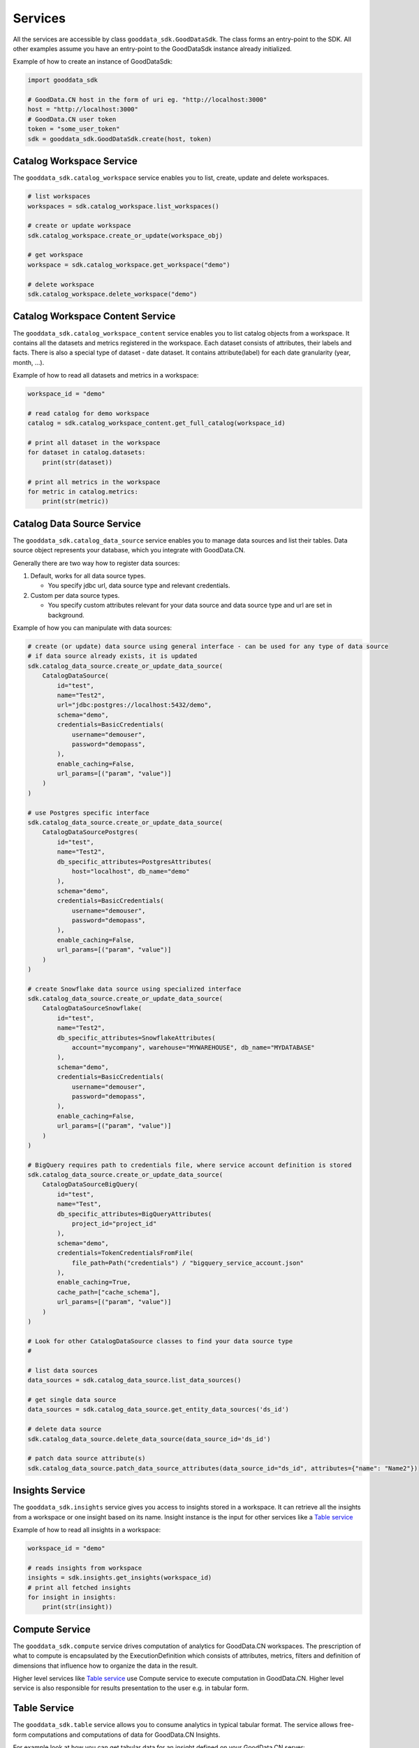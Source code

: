 Services
********

All the services are accessible by class ``gooddata_sdk.GoodDataSdk``. The class forms an entry-point to the SDK. All other
examples assume you have an entry-point to the GoodDataSdk instance already initialized.

Example of how to create an instance of GoodDataSdk:

.. code-block:: python

    import gooddata_sdk

    # GoodData.CN host in the form of uri eg. "http://localhost:3000"
    host = "http://localhost:3000"
    # GoodData.CN user token
    token = "some_user_token"
    sdk = gooddata_sdk.GoodDataSdk.create(host, token)

Catalog Workspace Service
=========================

The ``gooddata_sdk.catalog_workspace`` service enables you to list, create, update and delete workspaces.

.. code-block:: python

    # list workspaces
    workspaces = sdk.catalog_workspace.list_workspaces()

    # create or update workspace
    sdk.catalog_workspace.create_or_update(workspace_obj)

    # get workspace
    workspace = sdk.catalog_workspace.get_workspace("demo")

    # delete workspace
    sdk.catalog_workspace.delete_workspace("demo")


Catalog Workspace Content Service
==================================

The ``gooddata_sdk.catalog_workspace_content`` service enables you to list catalog objects from a workspace. It contains all the datasets and
metrics registered in the workspace. Each dataset consists of attributes, their labels and facts.
There is also a special type of dataset - date dataset. It contains attribute(label) for each date granularity (year, month, ...).

Example of how to read all datasets and metrics in a workspace:

.. code-block:: python

    workspace_id = "demo"

    # read catalog for demo workspace
    catalog = sdk.catalog_workspace_content.get_full_catalog(workspace_id)

    # print all dataset in the workspace
    for dataset in catalog.datasets:
        print(str(dataset))

    # print all metrics in the workspace
    for metric in catalog.metrics:
        print(str(metric))

Catalog Data Source Service
==================================

The ``gooddata_sdk.catalog_data_source`` service enables you to manage data sources and list their tables.
Data source object represents your database, which you integrate with GoodData.CN.

Generally there are two way how to register data sources:

1. Default, works for all data source types.

   - You specify jdbc url, data source type and relevant credentials.

2. Custom per data source types.

   - You specify custom attributes relevant for your data source and data source type and url are set in background.

Example of how you can manipulate with data sources:

.. code-block:: python

    # create (or update) data source using general interface - can be used for any type of data source
    # if data source already exists, it is updated
    sdk.catalog_data_source.create_or_update_data_source(
        CatalogDataSource(
            id="test",
            name="Test2",
            url="jdbc:postgres://localhost:5432/demo",
            schema="demo",
            credentials=BasicCredentials(
                username="demouser",
                password="demopass",
            ),
            enable_caching=False,
            url_params=[("param", "value")]
        )
    )

    # use Postgres specific interface
    sdk.catalog_data_source.create_or_update_data_source(
        CatalogDataSourcePostgres(
            id="test",
            name="Test2",
            db_specific_attributes=PostgresAttributes(
                host="localhost", db_name="demo"
            ),
            schema="demo",
            credentials=BasicCredentials(
                username="demouser",
                password="demopass",
            ),
            enable_caching=False,
            url_params=[("param", "value")]
        )
    )

    # create Snowflake data source using specialized interface
    sdk.catalog_data_source.create_or_update_data_source(
        CatalogDataSourceSnowflake(
            id="test",
            name="Test2",
            db_specific_attributes=SnowflakeAttributes(
                account="mycompany", warehouse="MYWAREHOUSE", db_name="MYDATABASE"
            ),
            schema="demo",
            credentials=BasicCredentials(
                username="demouser",
                password="demopass",
            ),
            enable_caching=False,
            url_params=[("param", "value")]
        )
    )

    # BigQuery requires path to credentials file, where service account definition is stored
    sdk.catalog_data_source.create_or_update_data_source(
        CatalogDataSourceBigQuery(
            id="test",
            name="Test",
            db_specific_attributes=BigQueryAttributes(
                project_id="project_id"
            ),
            schema="demo",
            credentials=TokenCredentialsFromFile(
                file_path=Path("credentials") / "bigquery_service_account.json"
            ),
            enable_caching=True,
            cache_path=["cache_schema"],
            url_params=[("param", "value")]
        )
    )

    # Look for other CatalogDataSource classes to find your data source type
    #

    # list data sources
    data_sources = sdk.catalog_data_source.list_data_sources()

    # get single data source
    data_sources = sdk.catalog_data_source.get_entity_data_sources('ds_id')

    # delete data source
    sdk.catalog_data_source.delete_data_source(data_source_id='ds_id')

    # patch data source attribute(s)
    sdk.catalog_data_source.patch_data_source_attributes(data_source_id="ds_id", attributes={"name": "Name2"})


Insights Service
================

The ``gooddata_sdk.insights`` service gives you access to insights stored in a workspace. It can retrieve all the insights from a workspace or one
insight based on its name. Insight instance is the input for other services like a `Table service`_

Example of how to read all insights in a workspace:

.. code-block:: python

    workspace_id = "demo"

    # reads insights from workspace
    insights = sdk.insights.get_insights(workspace_id)
    # print all fetched insights
    for insight in insights:
        print(str(insight))

Compute Service
===============

The ``gooddata_sdk.compute`` service drives computation of analytics for GoodData.CN workspaces. The prescription of what to compute
is encapsulated by the ExecutionDefinition which consists of attributes, metrics, filters and definition of
dimensions that influence how to organize the data in the result.

Higher level services like `Table service`_ use Compute service to execute computation in GoodData.CN.
Higher level service is also responsible for results presentation to the user e.g. in tabular form.


Table Service
=============

The ``gooddata_sdk.table`` service allows you to consume analytics in typical tabular format. The service allows free-form
computations and computations of data for GoodData.CN Insights.

For example look at how you can get tabular data for an insight defined on your GoodData.CN server:

.. code-block:: python

    workspace_id = "demo"
    insight_id = "some_insight_id_in_demo_workspace"

    # reads insight from workspace
    insight = sdk.insights.get_insight(workspace_id, insight_id)

    # triggers computation for the insight. the result will be returned in a tabular form
    table = sdk.tables.for_insight(workspace_id, insight)

    # and this is how you can read data row-by-row and do something with it
    for row in table.read_all():
        print(row)
